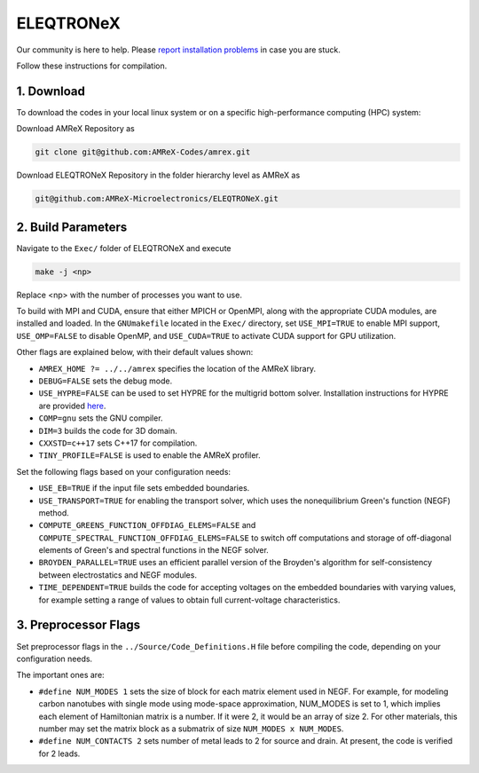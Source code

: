 .. _install-ferrox:

ELEQTRONeX
=====

.. raw:: html

   <style>
   .rst-content section>img {
       width: 30px;
       margin-bottom: 0;
       margin-top: 0;
       margin-right: 15px;
       margin-left: 15px;
       float: left;
   }
   </style>

Our community is here to help.
Please `report installation problems <https://github.com/AMReX-Microelectronics/ELEQTRONeX/issues/new>`_ in case you are stuck.

Follow these instructions for compilation.

1. Download 
-----------

To download the codes in your local linux system or on a specific high-performance computing (HPC) system:

Download AMReX Repository as

.. code-block:: bash
   
   git clone git@github.com:AMReX-Codes/amrex.git

Download ELEQTRONeX Repository in the folder hierarchy level as AMReX as

.. code-block:: bash

   git@github.com:AMReX-Microelectronics/ELEQTRONeX.git

2. Build Parameters
-------------------

Navigate to the ``Exec/`` folder of ELEQTRONeX and execute 

.. code-block:: bash

   make -j <np>
Replace <np> with the number of processes you want to use. 

To build with MPI and CUDA, ensure that either MPICH or OpenMPI, along with the appropriate CUDA modules, are installed and loaded. In the ``GNUmakefile`` located in the ``Exec/`` directory, set ``USE_MPI=TRUE`` to enable MPI support, ``USE_OMP=FALSE`` to disable OpenMP, and ``USE_CUDA=TRUE`` to activate CUDA support for GPU utilization.

Other flags are explained below, with their default values shown:

- ``AMREX_HOME ?= ../../amrex`` specifies the location of the AMReX library.
- ``DEBUG=FALSE`` sets the debug mode.
- ``USE_HYPRE=FALSE`` can be used to set HYPRE for the multigrid bottom solver. Installation instructions for HYPRE are provided `here <https://amrex-codes.github.io/amrex/tutorials_html/Hypre_Install.html>`_.
- ``COMP=gnu`` sets the GNU compiler.
- ``DIM=3`` builds the code for 3D domain.
- ``CXXSTD=c++17`` sets  C++17 for compilation.
- ``TINY_PROFILE=FALSE`` is used to enable the AMReX profiler.

Set the following flags based on your configuration needs:

- ``USE_EB=TRUE`` if the input file sets embedded boundaries.
- ``USE_TRANSPORT=TRUE`` for enabling the transport solver, which uses the nonequilibrium Green's function (NEGF) method.
- ``COMPUTE_GREENS_FUNCTION_OFFDIAG_ELEMS=FALSE`` and ``COMPUTE_SPECTRAL_FUNCTION_OFFDIAG_ELEMS=FALSE`` to switch off computations and storage of off-diagonal elements of Green's and spectral functions in the NEGF solver.
- ``BROYDEN_PARALLEL=TRUE`` uses an efficient parallel version of the Broyden's algorithm for self-consistency between electrostatics and NEGF modules.
- ``TIME_DEPENDENT=TRUE`` builds the code for accepting voltages on the embedded boundaries with varying values, for example setting a range of values to obtain full current-voltage characteristics.

3. Preprocessor Flags
---------------------
Set preprocessor flags in the ``../Source/Code_Definitions.H`` file before compiling the code, depending on your configuration needs.

The important ones are: 

- ``#define NUM_MODES 1`` sets the size of block for each matrix element used in NEGF. 
  For example, for modeling carbon nanotubes with single mode using mode-space approximation, NUM_MODES is set to 1, which implies each element of Hamiltonian matrix is a number. If it were 2, it would be an array of size 2. For other materials, this number may set the matrix block as a submatrix of size ``NUM_MODES x NUM_MODES``.

- ``#define NUM_CONTACTS 2`` sets number of metal leads to 2 for source and drain. At present, the code is verified for 2 leads.
